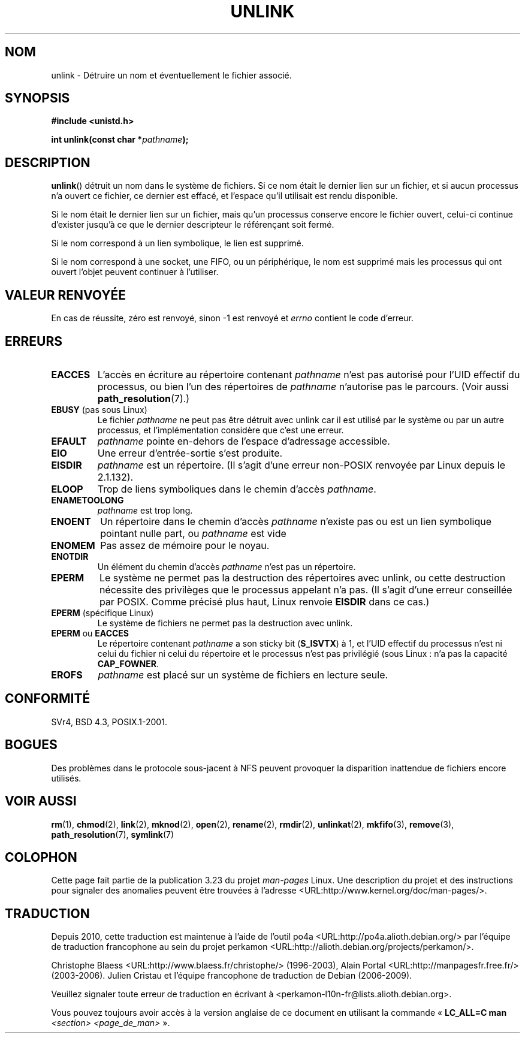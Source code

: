 .\" Hey Emacs! This file is -*- nroff -*- source.
.\"
.\" This manpage is Copyright (C) 1992 Drew Eckhardt;
.\"                               1993 Ian Jackson.
.\"
.\" Permission is granted to make and distribute verbatim copies of this
.\" manual provided the copyright notice and this permission notice are
.\" preserved on all copies.
.\"
.\" Permission is granted to copy and distribute modified versions of this
.\" manual under the conditions for verbatim copying, provided that the
.\" entire resulting derived work is distributed under the terms of a
.\" permission notice identical to this one.
.\"
.\" Since the Linux kernel and libraries are constantly changing, this
.\" manual page may be incorrect or out-of-date.  The author(s) assume no
.\" responsibility for errors or omissions, or for damages resulting from
.\" the use of the information contained herein.  The author(s) may not
.\" have taken the same level of care in the production of this manual,
.\" which is licensed free of charge, as they might when working
.\" professionally.
.\"
.\" Formatted or processed versions of this manual, if unaccompanied by
.\" the source, must acknowledge the copyright and authors of this work.
.\"
.\" Modified 1993-07-24 by Rik Faith <faith@cs.unc.edu>
.\" Modified 1996-09-08 by Arnt Gulbrandsen <agulbra@troll.no>
.\" Modified 1997-01-31 by Eric S. Raymond <esr@thyrsus.com>
.\" Modified 2001-05-17 by aeb
.\" Modified 2004-06-23 by Michael Kerrisk <mtk.manpages@gmail.com>
.\"
.\"*******************************************************************
.\"
.\" This file was generated with po4a. Translate the source file.
.\"
.\"*******************************************************************
.TH UNLINK 2 "23 juin 2004" Linux "Manuel du programmeur Linux"
.SH NOM
unlink \- Détruire un nom et éventuellement le fichier associé.
.SH SYNOPSIS
\fB#include <unistd.h>\fP
.sp
\fBint unlink(const char *\fP\fIpathname\fP\fB);\fP
.SH DESCRIPTION
\fBunlink\fP() détruit un nom dans le système de fichiers. Si ce nom était le
dernier lien sur un fichier, et si aucun processus n'a ouvert ce fichier, ce
dernier est effacé, et l'espace qu'il utilisait est rendu disponible.

Si le nom était le dernier lien sur un fichier, mais qu'un processus
conserve encore le fichier ouvert, celui\-ci continue d'exister jusqu'à ce
que le dernier descripteur le référençant soit fermé.

Si le nom correspond à un lien symbolique, le lien est supprimé.

Si le nom correspond à une socket, une FIFO, ou un périphérique, le nom est
supprimé mais les processus qui ont ouvert l'objet peuvent continuer à
l'utiliser.
.SH "VALEUR RENVOYÉE"
En cas de réussite, zéro est renvoyé, sinon \-1 est renvoyé et \fIerrno\fP
contient le code d'erreur.
.SH ERREURS
.TP 
\fBEACCES\fP
L'accès en écriture au répertoire contenant \fIpathname\fP n'est pas autorisé
pour l'UID effectif du processus, ou bien l'un des répertoires de
\fIpathname\fP n'autorise pas le parcours. (Voir aussi \fBpath_resolution\fP(7).)
.TP 
\fBEBUSY\fP (pas sous Linux)
Le fichier \fIpathname\fP ne peut pas être détruit avec unlink car il est
utilisé par le système ou par un autre processus, et l'implémentation
considère que c'est une erreur.
.TP 
\fBEFAULT\fP
\fIpathname\fP pointe en\(hydehors de l'espace d'adressage accessible.
.TP 
\fBEIO\fP
Une erreur d'entrée\-sortie s'est produite.
.TP 
\fBEISDIR\fP
\fIpathname\fP est un répertoire. (Il s'agit d'une erreur non\-POSIX renvoyée
par Linux depuis le 2.1.132).
.TP 
\fBELOOP\fP
Trop de liens symboliques dans le chemin d'accès \fIpathname\fP.
.TP 
\fBENAMETOOLONG\fP
\fIpathname\fP est trop long.
.TP 
\fBENOENT\fP
Un répertoire dans le chemin d'accès \fIpathname\fP n'existe pas ou est un lien
symbolique pointant nulle part, ou \fIpathname\fP est vide
.TP 
\fBENOMEM\fP
Pas assez de mémoire pour le noyau.
.TP 
\fBENOTDIR\fP
Un élément du chemin d'accès \fIpathname\fP n'est pas un répertoire.
.TP 
\fBEPERM\fP
Le système ne permet pas la destruction des répertoires avec unlink, ou
cette destruction nécessite des privilèges que le processus appelant n'a
pas. (Il s'agit d'une erreur conseillée par POSIX. Comme précisé plus haut,
Linux renvoie \fBEISDIR\fP dans ce cas.)
.TP 
\fBEPERM\fP (spécifique Linux)
Le système de fichiers ne permet pas la destruction avec unlink.
.TP 
\fBEPERM\fP ou \fBEACCES\fP
Le répertoire contenant \fIpathname\fP a son sticky bit (\fBS_ISVTX\fP) à 1, et
l'UID effectif du processus n'est ni celui du fichier ni celui du répertoire
et le processus n'est pas privilégié (sous Linux\ : n'a pas la capacité
\fBCAP_FOWNER\fP.
.TP 
\fBEROFS\fP
\fIpathname\fP est placé sur un système de fichiers en lecture seule.
.SH CONFORMITÉ
.\" SVr4 documents additional error
.\" conditions EINTR, EMULTIHOP, ETXTBSY, ENOLINK.
SVr4, BSD\ 4.3, POSIX.1\-2001.
.SH BOGUES
Des problèmes dans le protocole sous\-jacent à NFS peuvent provoquer la
disparition inattendue de fichiers encore utilisés.
.SH "VOIR AUSSI"
\fBrm\fP(1), \fBchmod\fP(2), \fBlink\fP(2), \fBmknod\fP(2), \fBopen\fP(2), \fBrename\fP(2),
\fBrmdir\fP(2), \fBunlinkat\fP(2), \fBmkfifo\fP(3), \fBremove\fP(3),
\fBpath_resolution\fP(7), \fBsymlink\fP(7)
.SH COLOPHON
Cette page fait partie de la publication 3.23 du projet \fIman\-pages\fP
Linux. Une description du projet et des instructions pour signaler des
anomalies peuvent être trouvées à l'adresse
<URL:http://www.kernel.org/doc/man\-pages/>.
.SH TRADUCTION
Depuis 2010, cette traduction est maintenue à l'aide de l'outil
po4a <URL:http://po4a.alioth.debian.org/> par l'équipe de
traduction francophone au sein du projet perkamon
<URL:http://alioth.debian.org/projects/perkamon/>.
.PP
Christophe Blaess <URL:http://www.blaess.fr/christophe/> (1996-2003),
Alain Portal <URL:http://manpagesfr.free.fr/> (2003-2006).
Julien Cristau et l'équipe francophone de traduction de Debian\ (2006-2009).
.PP
Veuillez signaler toute erreur de traduction en écrivant à
<perkamon\-l10n\-fr@lists.alioth.debian.org>.
.PP
Vous pouvez toujours avoir accès à la version anglaise de ce document en
utilisant la commande
«\ \fBLC_ALL=C\ man\fR \fI<section>\fR\ \fI<page_de_man>\fR\ ».
